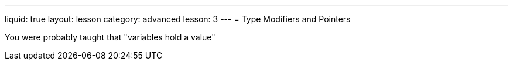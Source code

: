 ---
liquid: true
layout: lesson
category: advanced
lesson: 3
---
= Type Modifiers and Pointers

You were probably taught that "variables hold a value"